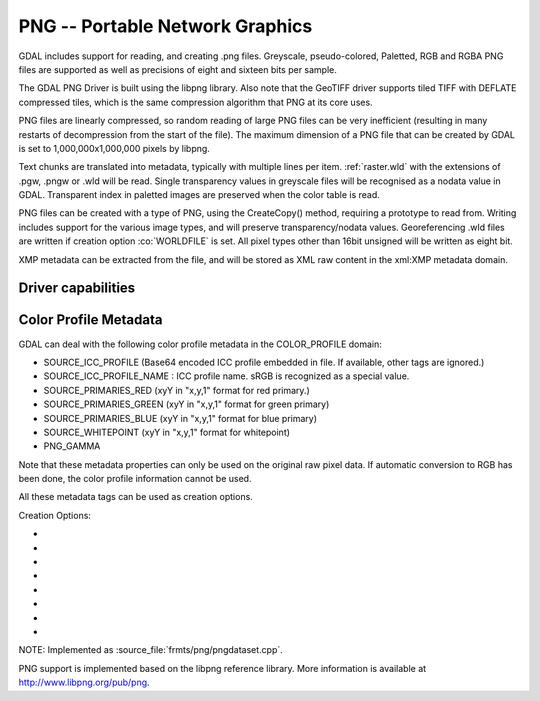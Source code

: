 .. _raster.png:

================================================================================
PNG -- Portable Network Graphics
================================================================================

.. shortname:: PNG

.. built_in_by_default:: internal libpng provided

GDAL includes support for reading, and creating .png files. Greyscale,
pseudo-colored, Paletted, RGB and RGBA PNG files are supported as well
as precisions of eight and sixteen bits per sample.

The GDAL PNG Driver is built using the libpng library. Also note that
the GeoTIFF driver supports tiled TIFF with DEFLATE compressed tiles,
which is the same compression algorithm that PNG at its core uses.

PNG files are linearly compressed, so random reading of large PNG files
can be very inefficient (resulting in many restarts of decompression
from the start of the file). The maximum dimension of a PNG file that
can be created by GDAL is set to 1,000,000x1,000,000 pixels by libpng.

Text chunks are translated into metadata, typically with multiple lines
per item. :ref:`raster.wld` with the extensions of .pgw, .pngw or
.wld will be read. Single transparency values in greyscale files will be
recognised as a nodata value in GDAL. Transparent index in paletted
images are preserved when the color table is read.

PNG files can be created with a type of PNG, using the CreateCopy()
method, requiring a prototype to read from. Writing includes support for
the various image types, and will preserve transparency/nodata values.
Georeferencing .wld files are written if creation option :co:`WORLDFILE` is set. All
pixel types other than 16bit unsigned will be written as eight bit.

XMP metadata can be extracted from the file,
and will be stored as XML raw content in the xml:XMP metadata domain.

Driver capabilities
-------------------

.. supports_createcopy::

.. supports_georeferencing::

.. supports_virtualio::

Color Profile Metadata
----------------------

GDAL can deal with the following color profile
metadata in the COLOR_PROFILE domain:

-  SOURCE_ICC_PROFILE (Base64 encoded ICC profile embedded in file. If
   available, other tags are ignored.)
-  SOURCE_ICC_PROFILE_NAME : ICC profile name. sRGB is recognized as a
   special value.
-  SOURCE_PRIMARIES_RED (xyY in "x,y,1" format for red primary.)
-  SOURCE_PRIMARIES_GREEN (xyY in "x,y,1" format for green primary)
-  SOURCE_PRIMARIES_BLUE (xyY in "x,y,1" format for blue primary)
-  SOURCE_WHITEPOINT (xyY in "x,y,1" format for whitepoint)
-  PNG_GAMMA

Note that these metadata properties can only be used on the original raw
pixel data. If automatic conversion to RGB has been done, the color
profile information cannot be used.

All these metadata tags can be used as creation options.

Creation Options:

-  .. co:: WORLDFILE
      :choices: YES, NO
      :default: NO

      Force the generation of an associated ESRI world
      file (with the extension .wld). See `World File <#WLD>`__ section for
      details.

-  .. co:: ZLEVEL=n
      :choices: [1-9]
      :default: 6

      Set the amount of time to spend on compression.
      A value of 1 is fast but does no compression, and a
      value of 9 is slow but does the best compression.

-  .. co:: TITLE

      Title, written in a TEXT or iTXt chunk

-  .. co:: DESCRIPTION

      Description, written in a TEXT or iTXt chunk

-  .. co:: COPYRIGHT

      Copyright, written in a TEXT or iTXt chunk

-  .. co:: COMMENT

      Comment, written in a TEXT or iTXt chunk

-  .. co:: WRITE_METADATA_AS_TEXT
      :choices: YES, NO

      Whether to write source dataset
      metadata in TEXT chunks

-  .. co:: NBITS
      :choices: 1, 2, 4
      :since: 2.1

      Force number of output bits

NOTE: Implemented as :source_file:`frmts/png/pngdataset.cpp`.

PNG support is implemented based on the libpng reference library. More
information is available at http://www.libpng.org/pub/png.
